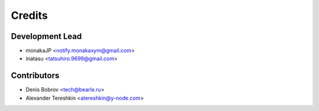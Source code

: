 =======
Credits
=======

Development Lead
----------------
* monakaJP <notify.monakaxym@gmail.com>
* inatasu <tatsuhiro.9699@gmail.com>


Contributors
------------

* Denis Bobrov <tech@bearle.ru>
* Alexander Tereshkin <atereshkin@y-node.com>
